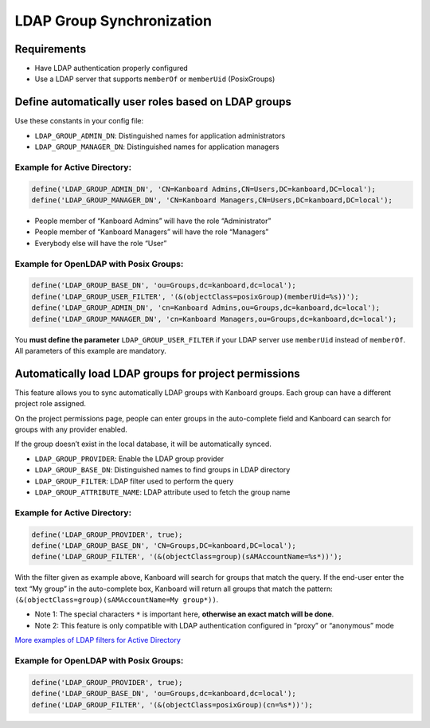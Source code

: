 LDAP Group Synchronization
==========================

Requirements
------------

-  Have LDAP authentication properly configured
-  Use a LDAP server that supports ``memberOf`` or ``memberUid``
   (PosixGroups)

Define automatically user roles based on LDAP groups
----------------------------------------------------

Use these constants in your config file:

-  ``LDAP_GROUP_ADMIN_DN``: Distinguished names for application
   administrators
-  ``LDAP_GROUP_MANAGER_DN``: Distinguished names for application
   managers

Example for Active Directory:
~~~~~~~~~~~~~~~~~~~~~~~~~~~~~

.. code:: php

    define('LDAP_GROUP_ADMIN_DN', 'CN=Kanboard Admins,CN=Users,DC=kanboard,DC=local');
    define('LDAP_GROUP_MANAGER_DN', 'CN=Kanboard Managers,CN=Users,DC=kanboard,DC=local');

-  People member of “Kanboard Admins” will have the role “Administrator”
-  People member of “Kanboard Managers” will have the role “Managers”
-  Everybody else will have the role “User”

Example for OpenLDAP with Posix Groups:
~~~~~~~~~~~~~~~~~~~~~~~~~~~~~~~~~~~~~~~

.. code:: php

    define('LDAP_GROUP_BASE_DN', 'ou=Groups,dc=kanboard,dc=local');
    define('LDAP_GROUP_USER_FILTER', '(&(objectClass=posixGroup)(memberUid=%s))');
    define('LDAP_GROUP_ADMIN_DN', 'cn=Kanboard Admins,ou=Groups,dc=kanboard,dc=local');
    define('LDAP_GROUP_MANAGER_DN', 'cn=Kanboard Managers,ou=Groups,dc=kanboard,dc=local');

You **must define the parameter** ``LDAP_GROUP_USER_FILTER`` if your
LDAP server use ``memberUid`` instead of ``memberOf``. All parameters of
this example are mandatory.

Automatically load LDAP groups for project permissions
------------------------------------------------------

This feature allows you to sync automatically LDAP groups with Kanboard
groups. Each group can have a different project role assigned.

On the project permissions page, people can enter groups in the
auto-complete field and Kanboard can search for groups with any provider
enabled.

If the group doesn’t exist in the local database, it will be
automatically synced.

-  ``LDAP_GROUP_PROVIDER``: Enable the LDAP group provider
-  ``LDAP_GROUP_BASE_DN``: Distinguished names to find groups in LDAP
   directory
-  ``LDAP_GROUP_FILTER``: LDAP filter used to perform the query
-  ``LDAP_GROUP_ATTRIBUTE_NAME``: LDAP attribute used to fetch the group
   name

.. _example-for-active-directory-1:

Example for Active Directory:
~~~~~~~~~~~~~~~~~~~~~~~~~~~~~

.. code:: php

    define('LDAP_GROUP_PROVIDER', true);
    define('LDAP_GROUP_BASE_DN', 'CN=Groups,DC=kanboard,DC=local');
    define('LDAP_GROUP_FILTER', '(&(objectClass=group)(sAMAccountName=%s*))');

With the filter given as example above, Kanboard will search for groups
that match the query. If the end-user enter the text “My group” in the
auto-complete box, Kanboard will return all groups that match the
pattern: ``(&(objectClass=group)(sAMAccountName=My group*))``.

-  Note 1: The special characters ``*`` is important here, **otherwise
   an exact match will be done**.
-  Note 2: This feature is only compatible with LDAP authentication
   configured in “proxy” or “anonymous” mode

`More examples of LDAP filters for Active
Directory <http://social.technet.microsoft.com/wiki/contents/articles/5392.active-directory-ldap-syntax-filters.aspx>`__

.. _example-for-openldap-with-posix-groups-1:

Example for OpenLDAP with Posix Groups:
~~~~~~~~~~~~~~~~~~~~~~~~~~~~~~~~~~~~~~~

.. code:: php

    define('LDAP_GROUP_PROVIDER', true);
    define('LDAP_GROUP_BASE_DN', 'ou=Groups,dc=kanboard,dc=local');
    define('LDAP_GROUP_FILTER', '(&(objectClass=posixGroup)(cn=%s*))');
